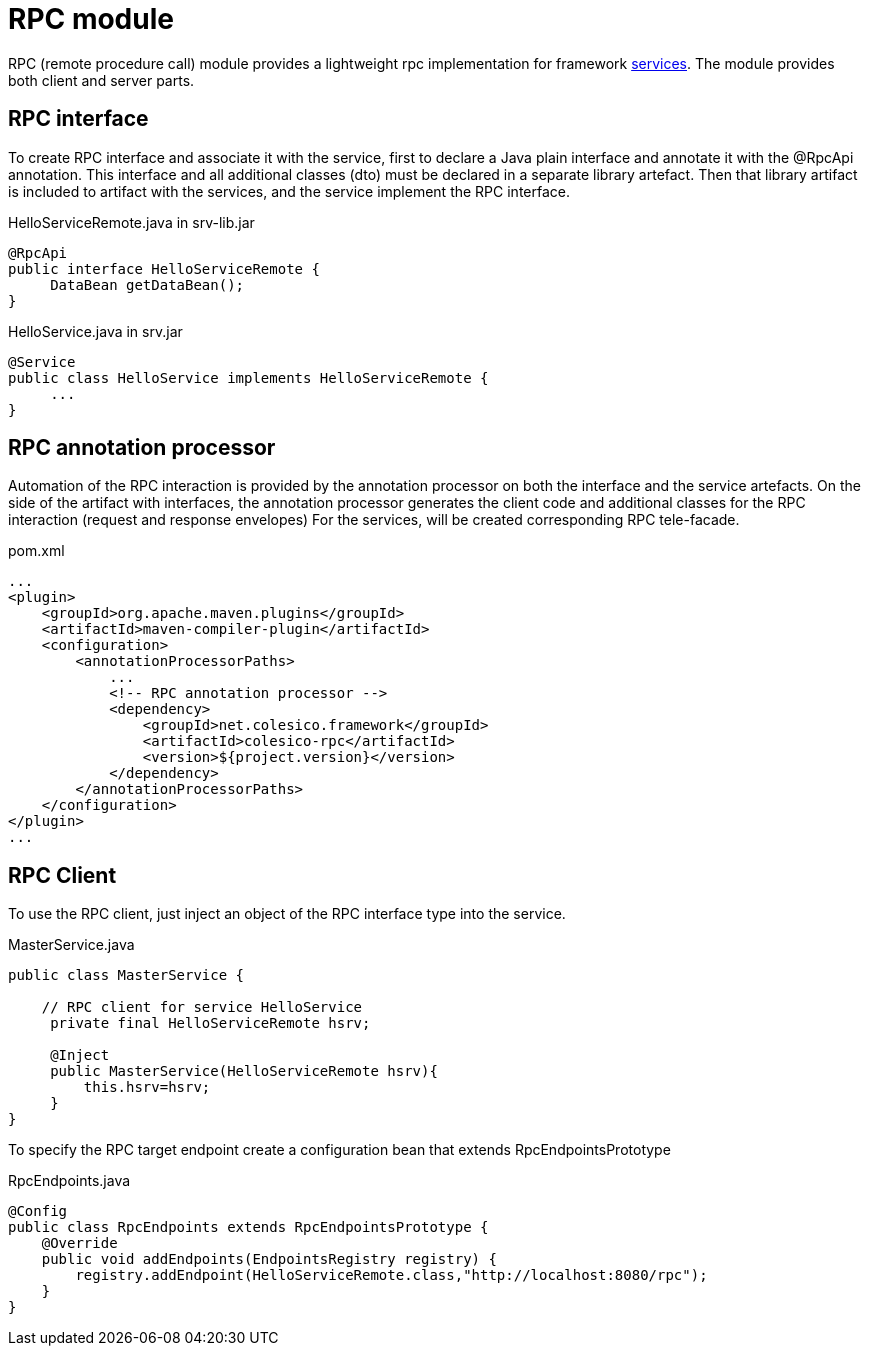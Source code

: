 = RPC module

RPC (remote procedure call) module provides a lightweight rpc implementation for framework <<service.adoc#,services>>.
The module provides both client and server parts.

== RPC interface

To create RPC interface and associate it with the service, first to declare a Java plain interface and annotate it with the @RpcApi annotation.
This interface and all additional classes (dto) must be declared in a separate library artefact.
Then that library artifact is included to artifact with the services, and the service implement the RPC interface.

.HelloServiceRemote.java in srv-lib.jar
[source,java]
----
@RpcApi
public interface HelloServiceRemote {
     DataBean getDataBean();
}

----

.HelloService.java in srv.jar
[source,java]
----
@Service
public class HelloService implements HelloServiceRemote {
     ...
}

----

== RPC annotation processor

Automation of the RPC interaction is provided by the annotation processor on  both the interface and the service artefacts.
On the side of the artifact with interfaces, the annotation processor generates the client code and additional classes for the RPC interaction (request and response envelopes)
For the services,  will be created corresponding  RPC tele-facade.

.pom.xml
[source,xml]
----
...
<plugin>
    <groupId>org.apache.maven.plugins</groupId>
    <artifactId>maven-compiler-plugin</artifactId>
    <configuration>
        <annotationProcessorPaths>
            ...
            <!-- RPC annotation processor -->
            <dependency>
                <groupId>net.colesico.framework</groupId>
                <artifactId>colesico-rpc</artifactId>
                <version>${project.version}</version>
            </dependency>
        </annotationProcessorPaths>
    </configuration>
</plugin>
...
----

== RPC Client

To use the RPC client, just inject an object of the RPC interface type into the service.

.MasterService.java
[source,java]
----
public class MasterService {

    // RPC client for service HelloService
     private final HelloServiceRemote hsrv;

     @Inject
     public MasterService(HelloServiceRemote hsrv){
         this.hsrv=hsrv;
     }
}

----

To specify the RPC target endpoint create a configuration bean that extends RpcEndpointsPrototype

.RpcEndpoints.java
[source,java]
----
@Config
public class RpcEndpoints extends RpcEndpointsPrototype {
    @Override
    public void addEndpoints(EndpointsRegistry registry) {
        registry.addEndpoint(HelloServiceRemote.class,"http://localhost:8080/rpc");
    }
}

----